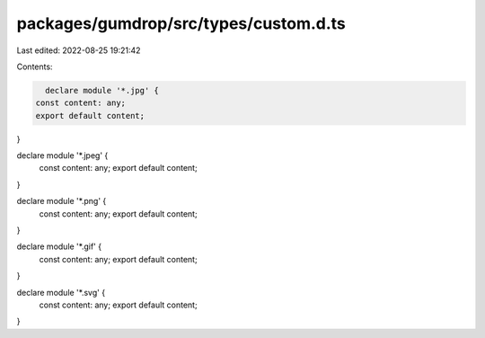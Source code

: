 packages/gumdrop/src/types/custom.d.ts
======================================

Last edited: 2022-08-25 19:21:42

Contents:

.. code-block:: ts

    declare module '*.jpg' {
  const content: any;
  export default content;
}

declare module '*.jpeg' {
  const content: any;
  export default content;
}

declare module '*.png' {
  const content: any;
  export default content;
}

declare module '*.gif' {
  const content: any;
  export default content;
}

declare module '*.svg' {
  const content: any;
  export default content;
}


